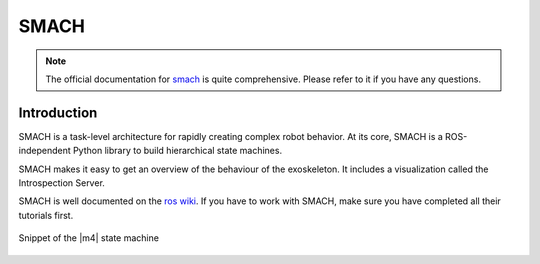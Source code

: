 .. _smach-label:

SMACH
=====

.. note ::
  The official documentation for `smach <http://wiki.ros.org/smach>`_ is quite comprehensive. Please refer to it if you have any questions.

Introduction
^^^^^^^^^^^^
SMACH is a task-level architecture for rapidly creating complex robot behavior.
At its core, SMACH is a ROS-independent Python library to build hierarchical state machines.

SMACH makes it easy to get an overview of the behaviour of the exoskeleton.
It includes a visualization called the Introspection Server.

SMACH is well documented on the `ros wiki <http://wiki.ros.org/smach>`_.
If you have to work with SMACH, make sure you have completed all their tutorials first.

.. figure:: images/smach.png
   :align: center

   Snippet of the |m4| state machine